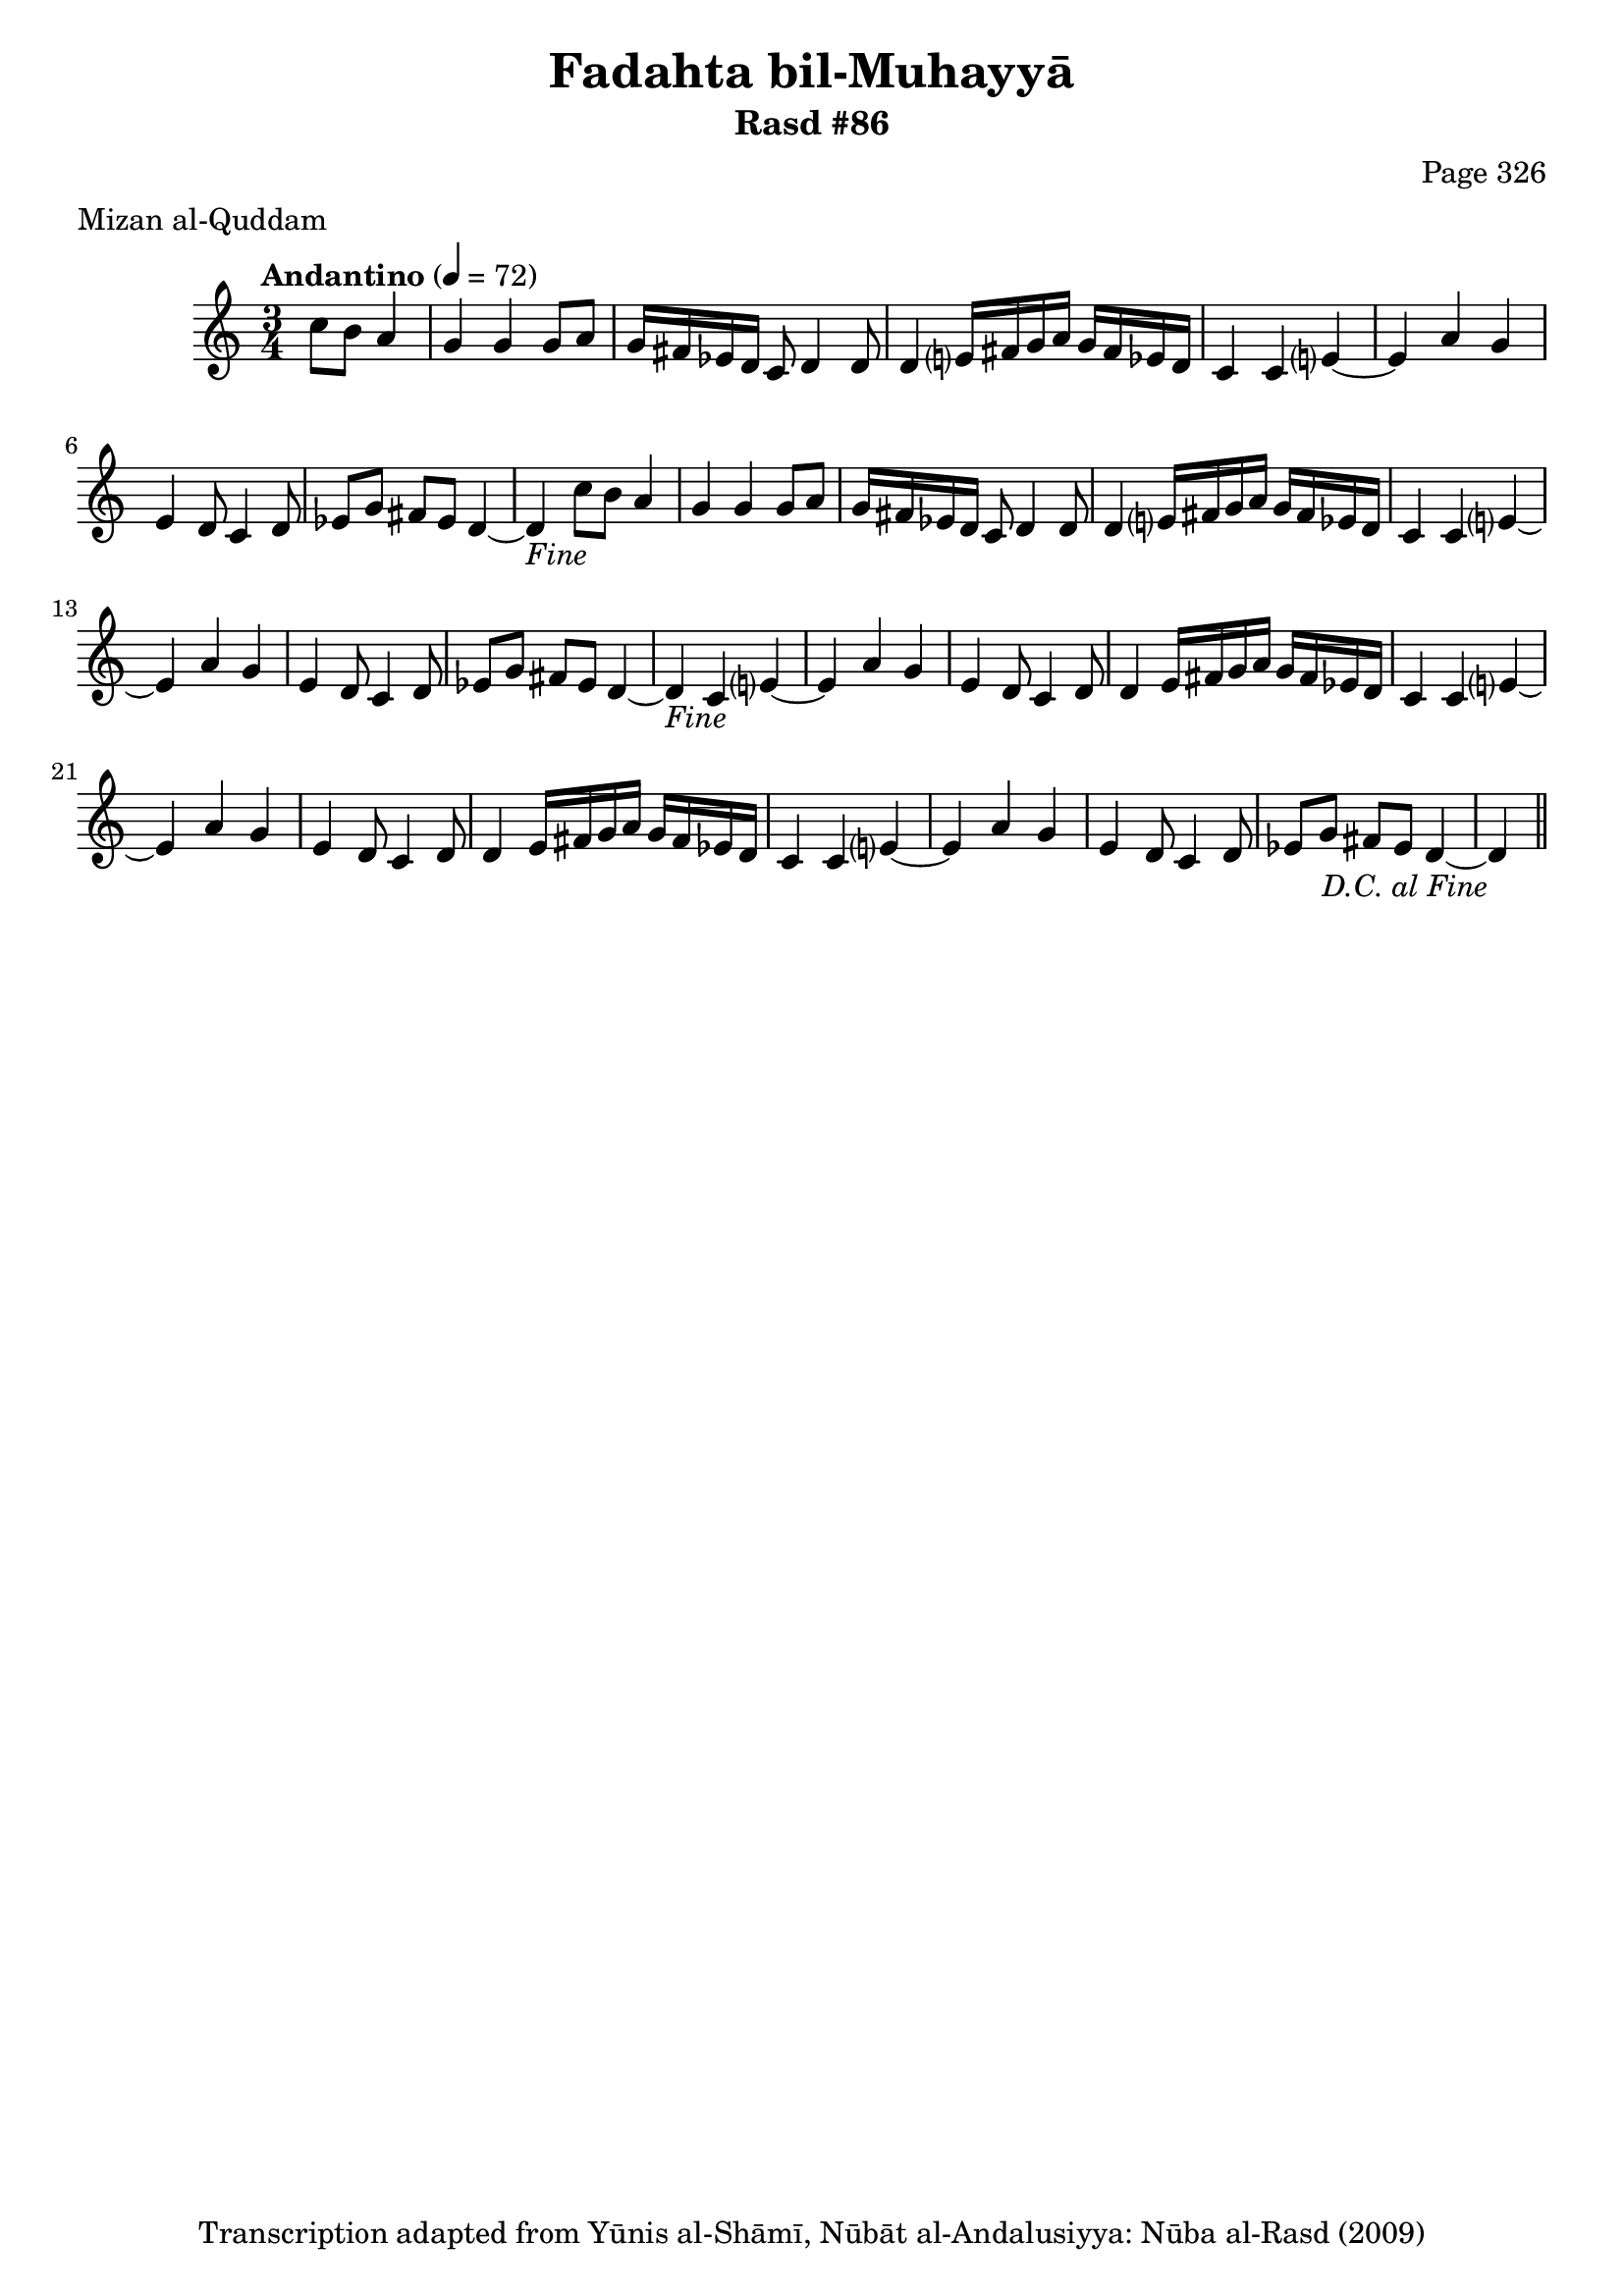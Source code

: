 \version "2.18.2"

\header {
	title = "Fadahta bil-Muhayyā"
	subtitle = "Rasd #86"
	composer = "Page 326"
	meter = "Mizan al-Quddam"
	copyright = "Transcription adapted from Yūnis al-Shāmī, Nūbāt al-Andalusiyya: Nūba al-Rasd (2009)"
	tagline = ""
}

% VARIABLES

db = \bar "!"
dc = \markup { \right-align { \italic { "D.C. al Fine" } } }
ds = \markup { \right-align { \italic { "D.S. al Fine" } } }
dsalcoda = \markup { \right-align { \italic { "D.S. al Coda" } } }
dcalcoda = \markup { \right-align { \italic { "D.C. al Coda" } } }
fine = \markup { \italic { "Fine" } }
incomplete = \markup { \right-align "Incomplete: missing pages in scan. Following number is likely also missing" }
continue = \markup { \center-align "Continue..." }
segno = \markup { \musicglyph #"scripts.segno" }
coda = \markup { \musicglyph #"scripts.coda" }
error = \markup { { "Wrong number of beats in score" } }
repeaterror = \markup { { "Score appears to be missing repeat" } }
accidentalerror = \markup { { "Unclear accidentals" } }

% TRANSCRIPTION

\score {

	\relative d' {
		\clef "treble"
		\key c \major
		\time 3/4
			\set Timing.beamExceptions = #'()
			\set Timing.baseMoment = #(ly:make-moment 1/4)
			\set Timing.beatStructure = #'(1 1 1)
		\tempo "Andantino" 4 = 72

		\repeat unfold 2 {
			\partial 2
			c'8 b a4 |

			g4 g g8 a |
			g16 fis ees d c8 d4 d8 |
			d4 e?16 fis g a g fis ees d |
			c4 c e?~ |
			e a g |
			e d8 c4 d8 |
			ees g fis ees d4~ |
			d-\fine
		}

		\repeat unfold 2 {
			c4 e?~ |
			e a g |
			e d8 c4 d8 |
			d4 e16 fis g a g fis ees d |
			c4
		}

		c4 e?~ |
		e a g |
		e d8 c4 d8 |
		ees8 g fis ees d4~ |
		d4-\dc \bar "||"

	}

	\layout {}
	\midi {}
}
